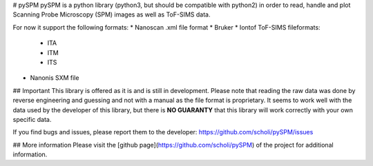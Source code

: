 # pySPM
pySPM is a python library (python3, but should be compatible with python2) in order to read, handle and plot Scanning Probe Microscopy (SPM) images as well as ToF-SIMS data.

For now it support the following formats:
* Nanoscan .xml file format
* Bruker
* Iontof ToF-SIMS fileformats:
	* ITA
	* ITM
	* ITS
* Nanonis SXM file

## Important
This library is offered as it is and is still in development. Please note that reading the raw data was done by reverse engineering and guessing and not with a manual as the file format is proprietary. It seems to work well with the data used by the developer of this library, but there is **NO GUARANTY** that this library will work correctly with your own specific data.

If you find bugs and issues, please report them to the developer: https://github.com/scholi/pySPM/issues

## More information
Please visit the [github page](https://github.com/scholi/pySPM) of the project for additional information.
